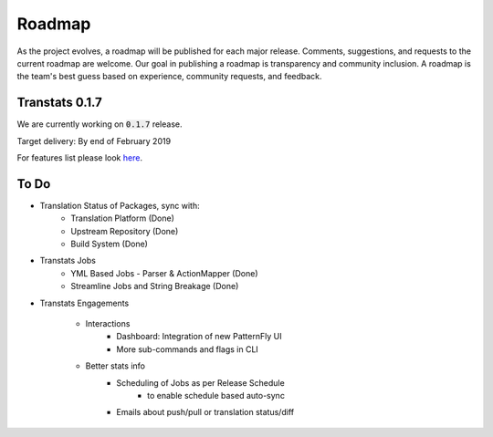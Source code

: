 =======
Roadmap
=======

As the project evolves, a roadmap will be published for each major release. Comments, suggestions, and requests to the current roadmap are welcome. Our goal in publishing a roadmap is transparency and community inclusion. A roadmap is the team's best guess based on experience, community requests, and feedback.

Transtats 0.1.7
===============

We are currently working on :code:`0.1.7` release.

Target delivery: By end of February 2019

For features list please look `here <https://github.com/transtats/transtats/issues?q=is%3Aopen+is%3Aissue+milestone%3Arelease_0.1.7>`_.


To Do
=====

- Translation Status of Packages, sync with:
    - Translation Platform (Done)
    - Upstream Repository (Done)
    - Build System (Done)

- Transtats Jobs
    - YML Based Jobs - Parser & ActionMapper (Done)
    - Streamline Jobs and String Breakage (Done)

- Transtats Engagements

    - Interactions
        - Dashboard: Integration of new PatternFly UI
        - More sub-commands and flags in CLI

    - Better stats info
        - Scheduling of Jobs as per Release Schedule
            - to enable schedule based auto-sync
        - Emails about push/pull or translation status/diff
